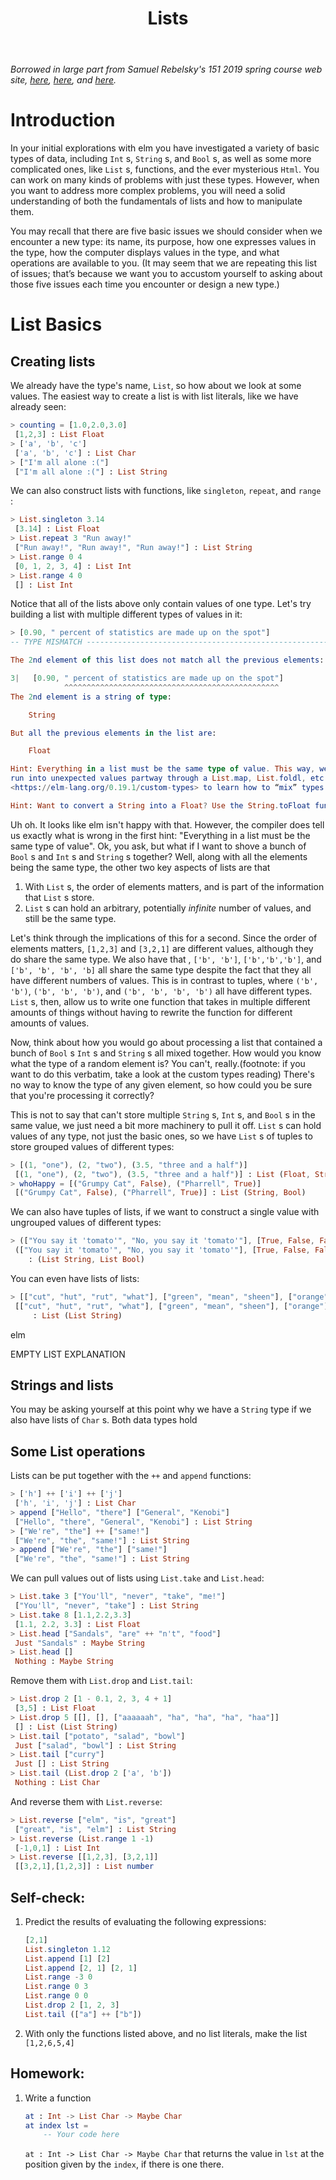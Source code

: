 #+TITLE: Lists

/Borrowed in large part from Samuel Rebelsky's 151 2019 spring course web site,
[[https://www.cs.grinnell.edu/~rebelsky/Courses/CSC151/2019S/readings/list-basics.html][here]], [[https://www.cs.grinnell.edu/~rebelsky/Courses/CSC151/2019S/readings/homogeneous-lists.html][here]], and [[https://www.cs.grinnell.edu/~rebelsky/Courses/CSC151/2019S/readings/homogeneous-lists.html][here]]./

* Introduction

In your initial explorations with elm you have investigated a variety of basic
types of data, including ~Int~ s, ~String~ s, and ~Bool~ s, as well as some more
complicated ones, like ~List~ s, functions, and the ever mysterious ~Html~. You
can work on many kinds of problems with just these types. However, when you want
to address more complex problems, you will need a solid understanding of both
the fundamentals of lists and how to manipulate them.

You may recall that there are five basic issues we should consider when we
encounter a new type: its name, its purpose, how one expresses values in the
type, how the computer displays values in the type, and what operations are
available to you. (It may seem that we are repeating this list of issues; that’s
because we want you to accustom yourself to asking about those five issues each
time you encounter or design a new type.)


* List Basics
** Creating lists
We already have the type's name, ~List~, so how about we look at some values.
The easiest way to create a list is with list literals, like we have already
seen:

#+BEGIN_SRC elm
> counting = [1.0,2.0,3.0]
 [1,2,3] : List Float
> ['a', 'b', 'c']
 ['a', 'b', 'c'] : List Char
> ["I'm all alone :("]
 ["I'm all alone :("] : List String
#+END_SRC

We can also construct lists with functions, like ~singleton~, ~repeat~, and
~range~ :

#+BEGIN_SRC elm
> List.singleton 3.14
 [3.14] : List Float
> List.repeat 3 "Run away!"
 ["Run away!", "Run away!", "Run away!"] : List String
> List.range 0 4
 [0, 1, 2, 3, 4] : List Int
> List.range 4 0
 [] : List Int
#+END_SRC

Notice that all of the lists above only contain values of one type. Let's try
building a list with multiple different types of values in it:

#+BEGIN_SRC elm
> [0.90, " percent of statistics are made up on the spot"]
-- TYPE MISMATCH ---------------------------------------------------------- REPL

The 2nd element of this list does not match all the previous elements:

3|   [0.90, " percent of statistics are made up on the spot"]
            ^^^^^^^^^^^^^^^^^^^^^^^^^^^^^^^^^^^^^^^^^^^^^^^^
The 2nd element is a string of type:

    String

But all the previous elements in the list are:

    Float

Hint: Everything in a list must be the same type of value. This way, we never
run into unexpected values partway through a List.map, List.foldl, etc. Read
<https://elm-lang.org/0.19.1/custom-types> to learn how to “mix” types.

Hint: Want to convert a String into a Float? Use the String.toFloat function!
#+END_SRC

Uh oh. It looks like elm isn't happy with that. However, the compiler does tell
us exactly what is wrong in the first hint: "Everything in a list must be the
same type of value". Ok, you ask, but what if I want to shove a bunch of ~Bool~
s and ~Int~ s and ~String~ s together? Well, along with all the elements being
the same type, the other two key aspects of lists are that

1. With ~List~ s, the order of elements matters, and is part of the information
   that ~List~ s store.
1. ~List~ s can hold an arbitrary, potentially /infinite/ number of values, and
   still be the same type.

Let's think through the implications of this for a second. Since the order of
elements matters, ~[1,2,3]~ and ~[3,2,1]~ are different values, although they do
share the same type. We also have that , ~['b', 'b']~, ~['b','b','b']~, and
~['b', 'b', 'b', 'b]~ all share the same type despite the fact that they all have different numbers of values. This is in contrast to tuples, where ~('b', 'b')~, ~('b', 'b', 'b')~, and ~('b', 'b', 'b', 'b')~ all have different types. ~List~ s, then, allow us to write one function that takes in multiple different amounts of things without having to rewrite the function for different amounts of values.

Now, think about how you would go about processing a list that contained a bunch
of ~Bool~ s ~Int~ s and ~String~ s all mixed together. How would you know what
the type of a random element is? You can't, really.(footnote: if you want to do
this verbatim, take a look at the custom types reading) There's no way to know
the type of any given element, so how could you be sure that you're processing
it correctly?

This is not to say that can't store multiple ~String~ s, ~Int~ s, and ~Bool~ s
in the same value, we just need a bit more machinery to pull it off. ~List~ s
can hold values of any type, not just the basic ones, so we have ~List~ s of
tuples to store grouped values of different types:

#+BEGIN_SRC elm
> [(1, "one"), (2, "two"), (3.5, "three and a half")]
 [(1, "one"), (2, "two"), (3.5, "three and a half")] : List (Float, String)
> whoHappy = [("Grumpy Cat", False), ("Pharrell", True)]
 [("Grumpy Cat", False), ("Pharrell", True)] : List (String, Bool)
#+END_SRC

We can also have tuples of lists, if we want to construct a single value with
ungrouped values of different types:

#+BEGIN_SRC elm
> (["You say it 'tomato'", "No, you say it 'tomato'"], [True, False, False])
 (["You say it 'tomato'", "No, you say it 'tomato'"], [True, False, False])
    : (List String, List Bool)
#+END_SRC

You can even have lists of lists:

#+BEGIN_SRC elm
> [["cut", "hut", "rut", "what"], ["green", "mean", "sheen"], ["orange"]]
 [["cut", "hut", "rut", "what"], ["green", "mean", "sheen"], ["orange"]]
     : List (List String)
#+END_SRC elm

EMPTY LIST EXPLANATION

** Strings and lists
You may be asking yourself at this point why we have a ~String~ type if we also have lists of ~Char~ s. Both data types hold

** Some List operations

Lists can be put together with the ~++~ and ~append~ functions:

#+BEGIN_SRC elm
> ['h'] ++ ['i'] ++ ['j']
 ['h', 'i', 'j'] : List Char
> append ["Hello", "there"] ["General", "Kenobi"]
 ["Hello", "there", "General", "Kenobi"] : List String
> ["We're", "the"] ++ ["same!"]
 ["We're", "the", "same!"] : List String
> append ["We're", "the"] ["same!"]
 ["We're", "the", "same!"] : List String
#+END_SRC


We can pull values out of lists using ~List.take~ and ~List.head~:

#+BEGIN_SRC elm
> List.take 3 ["You'll", "never", "take", "me!"]
 ["You'll", "never", "take"] : List String
> List.take 8 [1.1,2.2,3.3]
 [1.1, 2.2, 3.3] : List Float
> List.head ["Sandals", "are" ++ "n't", "food"]
 Just "Sandals" : Maybe String
> List.head []
 Nothing : Maybe String
#+END_SRC

Remove them with ~List.drop~ and ~List.tail~:

#+BEGIN_SRC elm
> List.drop 2 [1 - 0.1, 2, 3, 4 + 1]
 [3,5] : List Float
> List.drop 5 [[], [], ["aaaaaah", "ha", "ha", "ha", "haa"]]
 [] : List (List String)
> List.tail ["potato", "salad", "bowl"]
 Just ["salad", "bowl"] : List String
> List.tail ["curry"]
 Just [] : List String
> List.tail (List.drop 2 ['a', 'b'])
 Nothing : List Char
#+END_SRC

And reverse them with ~List.reverse~:

#+BEGIN_SRC elm
> List.reverse ["elm", "is", "great"]
 ["great", "is", "elm"] : List String
> List.reverse (List.range 1 -1)
 [-1,0,1] : List Int
> List.reverse [[1,2,3], [3,2,1]]
 [[3,2,1],[1,2,3]] : List number
#+END_SRC

** Self-check:
1. Predict the results of evaluating the following expressions:
    #+BEGIN_SRC elm
    [2,1]
    List.singleton 1.12
    List.append [1] [2]
    List.append [2, 1] [2, 1]
    List.range -3 0
    List.range 0 3
    List.range 0 0
    List.drop 2 [1, 2, 3]
    List.tail (["a"] ++ ["b"])
    #+END_SRC
1. With only the functions listed above, and no list literals, make the list
   ~[1,2,6,5,4]~
** Homework:
1. Write a function
   #+BEGIN_SRC elm
   at : Int -> List Char -> Maybe Char
   at index lst =
       -- Your code here
   #+END_SRC
   ~at : Int -> List Char -> Maybe Char~
   that returns the value in ~lst~ at the position given by the ~index~, if
   there is one there.
